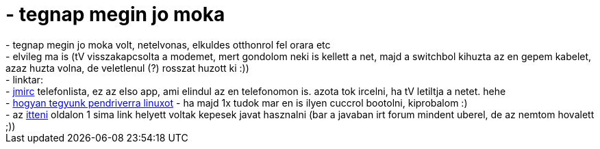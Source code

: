 = - tegnap megin jo moka

:slug: tegnap_megin_jo_moka
:category: regi
:tags: hu
:date: 2005-01-06T21:45:18Z
++++
- tegnap megin jo moka volt, netelvonas, elkuldes otthonrol fel orara etc<br>- elvileg ma is (tV visszakapcsolta a modemet, mert gondolom neki is kellett a net, majd a switchbol kihuzta az en gepem kabelet, azaz huzta volna, de veletlenul (?) rosszat huzott ki :))<br>- linktar:<br>- <a href=http://jmirc.sourceforge.net/faq.html>jmirc</a> telefonlista, ez az elso app, ami elindul az en telefonomon is. azota tok ircelni, ha tV letiltja a netet. hehe<br>- <a href=http://forums.gentoo.org/viewtopic.php?t=78454>hogyan tegyunk pendriverra linuxot</a> - ha majd 1x tudok mar en is ilyen cuccrol bootolni, kiprobalom :)<br>- az <a href=http://buster.mtapti.hu/mtapti/index.php>itteni</a> oldalon 1 sima link helyett voltak kepesek javat hasznalni (bar a javaban irt forum mindent uberel, de az nemtom hovalett ;))
++++
